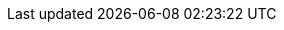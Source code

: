 :PRODUCT: Red Hat Decision Manager
:PRODUCT_SHORT: Decision Manager
:PRODUCT_INIT: rhdm
:PRODUCT_INIT_CAP: RHDM

:PRODUCT_OLD: Red Hat JBoss BRMS
:URL_COMPONENT_PRODUCT: red_hat_decision_manager

:ENTERPRISE_VERSION: 7.0
:COMMUNITY_VERSION: 7.5
:PRODUCT_VERSION: {ENTERPRISE_VERSION}
:PRODUCT_VERSION_LONG: {ENTERPRISE_VERSION}.1
:PRODUCT_FILE: {PRODUCT_INIT}-{PRODUCT_VERSION_LONG}.GA

:KIE_SERVER: Decision Server
:A_KIE_SERVER: a Decision Server
:KIE_SERVERS: Decision Servers

:CENTRAL: Decision Central
:URL_COMPONENT_CENTRAL: decision-central

:ENGINE: decision engine
:ENGINE_TITLE: Decision engine
